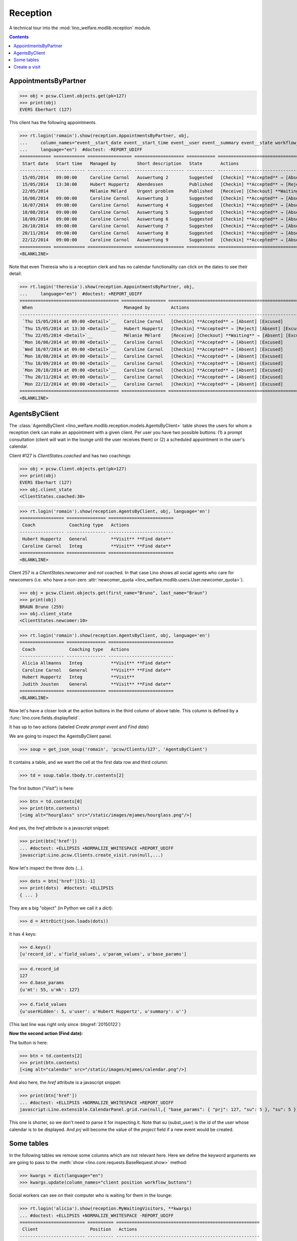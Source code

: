 .. _welfare.specs.reception:
.. _welfare.tested.reception:

===================
Reception
===================

.. How to test only this document:

    $ python setup.py test -s tests.SpecsTests.test_reception

    >>> from lino import startup
    >>> startup('lino_welfare.projects.eupen.settings.doctests')
    >>> from lino.api.doctest import *
    >>> translation.activate('fr')
    
A technical tour into the :mod:`lino_welfare.modlib.reception` module.

.. contents::
   :depth: 2


.. _welfare.tested.reception.AppointmentsByPartner:

AppointmentsByPartner
=====================

>>> obj = pcsw.Client.objects.get(pk=127)
>>> print(obj)
EVERS Eberhart (127)

This client has the following appointments. 

>>> rt.login('romain').show(reception.AppointmentsByPartner, obj,
...     column_names="event__start_date event__start_time event__user event__summary event__state workflow_buttons",
...     language="en")  #doctest: -REPORT_UDIFF
============ ============ ================= =================== =========== =======================================================
 Start date   Start time   Managed by        Short description   State       Actions
------------ ------------ ----------------- ------------------- ----------- -------------------------------------------------------
 15/05/2014   09:00:00     Caroline Carnol   Auswertung 2        Suggested   [Checkin] **Accepted** → [Absent] [Excused]
 15/05/2014   13:30:00     Hubert Huppertz   Abendessen          Published   [Checkin] **Accepted** → [Reject] [Absent] [Excused]
 22/05/2014                Mélanie Mélard    Urgent problem      Published   [Receive] [Checkout] **Waiting** → [Absent] [Excused]
 16/06/2014   09:00:00     Caroline Carnol   Auswertung 3        Suggested   [Checkin] **Accepted** → [Absent] [Excused]
 16/07/2014   09:00:00     Caroline Carnol   Auswertung 4        Suggested   [Checkin] **Accepted** → [Absent] [Excused]
 18/08/2014   09:00:00     Caroline Carnol   Auswertung 5        Suggested   [Checkin] **Accepted** → [Absent] [Excused]
 18/09/2014   09:00:00     Caroline Carnol   Auswertung 6        Suggested   [Checkin] **Accepted** → [Absent] [Excused]
 20/10/2014   09:00:00     Caroline Carnol   Auswertung 7        Suggested   [Checkin] **Accepted** → [Absent] [Excused]
 20/11/2014   09:00:00     Caroline Carnol   Auswertung 8        Suggested   [Checkin] **Accepted** → [Absent] [Excused]
 22/12/2014   09:00:00     Caroline Carnol   Auswertung 9        Suggested   [Checkin] **Accepted** → [Absent] [Excused]
============ ============ ================= =================== =========== =======================================================
<BLANKLINE>

Note that even Theresia who is a reception clerk and has no calendar
functionality can click on the dates to see their detail:

>>> rt.login('theresia').show(reception.AppointmentsByPartner, obj,
...     language="en")  #doctest: +REPORT_UDIFF
====================================== ================= =======================================================
 When                                   Managed by        Actions
-------------------------------------- ----------------- -------------------------------------------------------
 `Thu 15/05/2014 at 09:00 <Detail>`__   Caroline Carnol   [Checkin] **Accepted** → [Absent] [Excused]
 `Thu 15/05/2014 at 13:30 <Detail>`__   Hubert Huppertz   [Checkin] **Accepted** → [Reject] [Absent] [Excused]
 `Thu 22/05/2014 <Detail>`__            Mélanie Mélard    [Receive] [Checkout] **Waiting** → [Absent] [Excused]
 `Mon 16/06/2014 at 09:00 <Detail>`__   Caroline Carnol   [Checkin] **Accepted** → [Absent] [Excused]
 `Wed 16/07/2014 at 09:00 <Detail>`__   Caroline Carnol   [Checkin] **Accepted** → [Absent] [Excused]
 `Mon 18/08/2014 at 09:00 <Detail>`__   Caroline Carnol   [Checkin] **Accepted** → [Absent] [Excused]
 `Thu 18/09/2014 at 09:00 <Detail>`__   Caroline Carnol   [Checkin] **Accepted** → [Absent] [Excused]
 `Mon 20/10/2014 at 09:00 <Detail>`__   Caroline Carnol   [Checkin] **Accepted** → [Absent] [Excused]
 `Thu 20/11/2014 at 09:00 <Detail>`__   Caroline Carnol   [Checkin] **Accepted** → [Absent] [Excused]
 `Mon 22/12/2014 at 09:00 <Detail>`__   Caroline Carnol   [Checkin] **Accepted** → [Absent] [Excused]
====================================== ================= =======================================================
<BLANKLINE>




.. _welfare.tested.reception.AgentsByClient:

AgentsByClient
==============

The :class:`AgentsByClient
<lino_welfare.modlib.reception.models.AgentsByClient>` table shows the
users for whom a reception clerk can make an appointment with a given
client. Per user you have two possible buttons: (1) a prompt
consultation (client will wait in the lounge until the user receives
them) or (2) a scheduled appointment in the user's calendar.

Client #127 is `ClientStates.coached` and has two coachings:

>>> obj = pcsw.Client.objects.get(pk=127)
>>> print(obj)
EVERS Eberhart (127)
>>> obj.client_state
<ClientStates.coached:30>

>>> rt.login('romain').show(reception.AgentsByClient, obj, language='en')
================= =============== =========================
 Coach             Coaching type   Actions
----------------- --------------- -------------------------
 Hubert Huppertz   General         **Visit** **Find date**
 Caroline Carnol   Integ           **Visit** **Find date**
================= =============== =========================
<BLANKLINE>

Client 257 is a `ClientStates.newcomer` and *not* coached. In that
case Lino shows all social agents who care for newcomers (i.e. who
have a non-zero :attr:`newcomer_quota
<lino_welfare.modlib.users.User.newcomer_quota>`).


>>> obj = pcsw.Client.objects.get(first_name="Bruno", last_name="Braun")
>>> print(obj)
BRAUN Bruno (259)
>>> obj.client_state
<ClientStates.newcomer:10>

>>> rt.login('romain').show(reception.AgentsByClient, obj, language='en')
================= =============== =========================
 Coach             Coaching type   Actions
----------------- --------------- -------------------------
 Alicia Allmanns   Integ           **Visit** **Find date**
 Caroline Carnol   General         **Visit** **Find date**
 Hubert Huppertz   Integ           **Visit**
 Judith Jousten    General         **Visit** **Find date**
================= =============== =========================
<BLANKLINE>

Now let's have a closer look at the action buttons in the third column
of above table.  This column is defined by a
:func:`lino.core.fields.displayfield`.

It has up to two actions (labeled `Create prompt event` and `Find
date`)

We are going to inspect the AgentsByClient panel.

>>> soup = get_json_soup('romain', 'pcsw/Clients/127', 'AgentsByClient')

It contains a table, and we want the cell at the first data row and
third column:

>>> td = soup.table.tbody.tr.contents[2]

The first button ("Visit") is here:

>>> btn = td.contents[0]
>>> print(btn.contents)
[<img alt="hourglass" src="/static/images/mjames/hourglass.png"/>]

And yes, the `href` attribute is a javascript snippet:

>>> print(btn['href'])
... #doctest: +ELLIPSIS +NORMALIZE_WHITESPACE +REPORT_UDIFF
javascript:Lino.pcsw.Clients.create_visit.run(null,...)

Now let's inspect the three dots (`...`). 

>>> dots = btn['href'][51:-1]
>>> print(dots)  #doctest: +ELLIPSIS 
{ ... }

They are a big "object" (in Python we call it a `dict`):

>>> d = AttrDict(json.loads(dots))

It has 4 keys:

>>> d.keys()
[u'record_id', u'field_values', u'param_values', u'base_params']

>>> d.record_id
127
>>> d.base_params
{u'mt': 55, u'mk': 127}

>>> d.field_values
{u'userHidden': 5, u'user': u'Hubert Huppertz', u'summary': u''}

(This last line was right only since :blogref:`20150122`)

**Now the second action (Find date):**

The button is here:

>>> btn = td.contents[2]
>>> print(btn.contents)
[<img alt="calendar" src="/static/images/mjames/calendar.png"/>]

And also here, the `href` attribute is a javascript snippet:

>>> print(btn['href'])
... #doctest: +ELLIPSIS +NORMALIZE_WHITESPACE +REPORT_UDIFF
javascript:Lino.extensible.CalendarPanel.grid.run(null,{ "base_params": { "prj": 127, "su": 5 }, "su": 5 })


This one is shorter, so we don't need to parse it for inspecting it.
Note that `su` (subst_user) is the id of the user whose calendar is to
be displayed.  And `prj` will become the value of the `project` field
if a new event would be created.



Some tables
===========

In the following tables we remove some columns which are not relevant
here. Here we define the keyword arguments we are going to pass to the
:meth:`show <lino.core.requests.BaseRequest.show>` method:

>>> kwargs = dict(language="en")
>>> kwargs.update(column_names="client position workflow_buttons")

Social workers can see on their computer who is waiting for them in
the lounge:

>>> rt.login('alicia').show(reception.MyWaitingVisitors, **kwargs)
... #doctest: +ELLIPSIS +NORMALIZE_WHITESPACE -REPORT_UDIFF
========================= ========== =======================================================
 Client                    Position   Actions
------------------------- ---------- -------------------------------------------------------
 HILGERS Hildegard (133)   1          [Receive] [Checkout] **Waiting** → [Absent] [Excused]
 KAIVERS Karl (141)        2          [Receive] [Checkout] **Waiting** → [Absent] [Excused]
========================= ========== =======================================================
<BLANKLINE>

>>> rt.login('hubert').show(reception.MyWaitingVisitors, **kwargs)
... #doctest: +ELLIPSIS +NORMALIZE_WHITESPACE -REPORT_UDIFF
===================== ========== =======================================================
 Client                Position   Actions
--------------------- ---------- -------------------------------------------------------
 EMONTS Daniel (128)   1          [Receive] [Checkout] **Waiting** → [Absent] [Excused]
 JONAS Josef (139)     2          [Receive] [Checkout] **Waiting** → [Absent] [Excused]
 LAZARUS Line (144)    3          [Receive] [Checkout] **Waiting** → [Absent] [Excused]
===================== ========== =======================================================
<BLANKLINE>

Theresia is the reception clerk. She has no visitors on her own.

>>> rt.login('theresia').show(reception.MyWaitingVisitors, **kwargs)
... #doctest: +ELLIPSIS +NORMALIZE_WHITESPACE -REPORT_UDIFF
<BLANKLINE>
No data to display
<BLANKLINE>

Theresia is rather going to use the overview tables:

>>> kwargs.update(column_names="client event__user workflow_buttons")
>>> rt.login('theresia').show(reception.WaitingVisitors, **kwargs)
... #doctest: +ELLIPSIS +NORMALIZE_WHITESPACE -REPORT_UDIFF
========================= ================= =======================================================
 Client                    Managed by        Actions
------------------------- ----------------- -------------------------------------------------------
 EMONTS Daniel (128)       Hubert Huppertz   [Receive] [Checkout] **Waiting** → [Absent] [Excused]
 EVERS Eberhart (127)      Mélanie Mélard    [Receive] [Checkout] **Waiting** → [Absent] [Excused]
 HILGERS Hildegard (133)   Alicia Allmanns   [Receive] [Checkout] **Waiting** → [Absent] [Excused]
 JACOBS Jacqueline (137)   Judith Jousten    [Receive] [Checkout] **Waiting** → [Absent] [Excused]
 JONAS Josef (139)         Hubert Huppertz   [Receive] [Checkout] **Waiting** → [Absent] [Excused]
 KAIVERS Karl (141)        Alicia Allmanns   [Receive] [Checkout] **Waiting** → [Absent] [Excused]
 LAMBERTZ Guido (142)      Mélanie Mélard    [Receive] [Checkout] **Waiting** → [Absent] [Excused]
 LAZARUS Line (144)        Hubert Huppertz   [Receive] [Checkout] **Waiting** → [Absent] [Excused]
========================= ================= =======================================================
<BLANKLINE>

>>> rt.login('theresia').show(reception.BusyVisitors, **kwargs)
... #doctest: +ELLIPSIS +NORMALIZE_WHITESPACE -REPORT_UDIFF
========================= ================= ==========================================
 Client                    Managed by        Actions
------------------------- ----------------- ------------------------------------------
 BRECHT Bernd (177)        Hubert Huppertz   [Checkout] **Busy** → [Absent] [Excused]
 COLLARD Charlotte (118)   Alicia Allmanns   [Checkout] **Busy** → [Absent] [Excused]
 DUBOIS Robin (179)        Mélanie Mélard    [Checkout] **Busy** → [Absent] [Excused]
 ENGELS Edgar (129)        Judith Jousten    [Checkout] **Busy** → [Absent] [Excused]
========================= ================= ==========================================
<BLANKLINE>


>>> rt.login('theresia').show(reception.GoneVisitors, **kwargs)
... #doctest: +ELLIPSIS +NORMALIZE_WHITESPACE -REPORT_UDIFF
============================ ================= ===============================
 Client                       Managed by        Actions
---------------------------- ----------------- -------------------------------
 MALMENDIER Marc (146)        Alicia Allmanns   **Gone** → [Absent] [Excused]
 KELLER Karl (178)            Judith Jousten    **Gone** → [Absent] [Excused]
 JEANÉMART Jérôme (181)       Mélanie Mélard    **Gone** → [Absent] [Excused]
 GROTECLAES Gregory (132)     Hubert Huppertz   **Gone** → [Absent] [Excused]
 EMONTS-GAST Erna (152)       Alicia Allmanns   **Gone** → [Absent] [Excused]
 DOBBELSTEIN Dorothée (124)   Judith Jousten    **Gone** → [Absent] [Excused]
 AUSDEMWALD Alfons (116)      Mélanie Mélard    **Gone** → [Absent] [Excused]
============================ ================= ===============================
<BLANKLINE>



Create a visit
==============

>>> print(py2rst(pcsw.Clients.create_visit))
Enregistrer consultation
(main) [visible for all]: **Utilisateur** (user), **Raison** (summary)

>>> show_fields(pcsw.Clients.create_visit)
=============== ============== ===========
 Internal name   Verbose name   Help text
--------------- -------------- -----------
 user            Utilisateur
 summary         Raison
=============== ============== ===========

>>> show_choices('romain', '/apchoices/pcsw/Clients/create_visit/user')
Alicia Allmanns
Caroline Carnol
Hubert Huppertz
Judith Jousten


